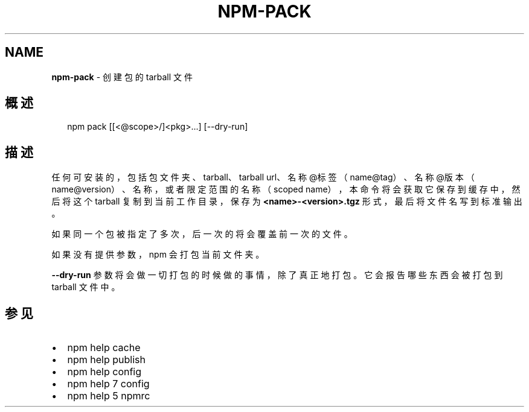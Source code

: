 .TH "NPM\-PACK" "1" "October 2018" "" ""
.SH "NAME"
\fBnpm-pack\fR \- 创建包的 tarball 文件
.SH 概述
.P
.RS 2
.nf
npm pack [[<@scope>/]<pkg>\.\.\.] [\-\-dry\-run]
.fi
.RE
.SH 描述
.P
任何可安装的，包括包文件夹、tarball、tarball url、名称@标签（name@tag）、
名称@版本（name@version）、名称，或者限定范围的名称（scoped name），
本命令将会获取它保存到缓存中，然后将这个 tarball 复制到当前工作目录，保存为
\fB<name>\-<version>\.tgz\fP 形式，最后将文件名写到标准输出。
.P
如果同一个包被指定了多次，后一次的将会覆盖前一次的文件。
.P
如果没有提供参数，npm 会打包当前文件夹。
.P
\fB\-\-dry\-run\fP 参数将会做一切打包的时候做的事情，除了真正地打包。它会报告哪些东西会被打包到
tarball 文件中。
.SH 参见
.RS 0
.IP \(bu 2
npm help cache
.IP \(bu 2
npm help publish
.IP \(bu 2
npm help config
.IP \(bu 2
npm help 7 config
.IP \(bu 2
npm help 5 npmrc

.RE

